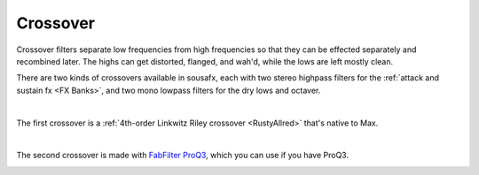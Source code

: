 Crossover
=========

Crossover filters separate low frequencies from high frequencies so that they can be effected separately and recombined later. The highs can get distorted, flanged, and wah'd, while the lows are left mostly clean.

There are two kinds of crossovers available in sousafx, each with two stereo highpass filters for the :ref:`attack and sustain fx <FX Banks>`, and two mono lowpass filters for the dry lows and octaver.

|

The first crossover is a :ref:`4th-order Linkwitz Riley crossover <RustyAllred>` that's native to Max.

.. image:: media/crossovergen.png
   :width: 60%
   :align: center
   :alt: deadzones.png

|

The second crossover is made with `FabFilter ProQ3 <https://www.youtube.com/watch?v=qrXXNKhjBE8&t=436s>`_, which you can use if you have ProQ3.

.. image:: media/crossoverfab.png
   :width: 85%
   :align: center
   :alt: deadzones.png
